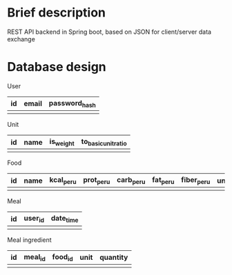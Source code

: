 * Brief description
REST API backend in Spring boot, based on JSON for client/server data exchange

* Database design

User
| id | email | password_hash |
|----+-------+---------------|
|    |       |               |

Unit
| id | name | is_weight | to_basic_unit_ratio |
|----+------+-----------+---------------------|
|    |      |           |                     |

# is_weight - if true, it's weight unit, if false, it's volume unit
# basic units are grams (for weight) and mililiters (for volume) respectively
# to_basic_unit_ratio - ratio of the given unit to the basic unit (g or ml)

Food
| id | name | kcal_per_u | prot_per_u | carb_per_u | fat_per_u | fiber_per_u | *unit* | volume_to_weight_ratio |
|----+------+------------+------------+------------+-----------+-------------+------+------------------------|
|    |      |            |            |            |           |             |      |                        |

Meal
| id | *user_id* | date_time |
|----+---------+-----------|
|    |         |           |

Meal ingredient
| id | *meal_id* | *food_id* | *unit* | quantity |
|----+---------+---------+------+----------|
|    |         |         |      |          |
